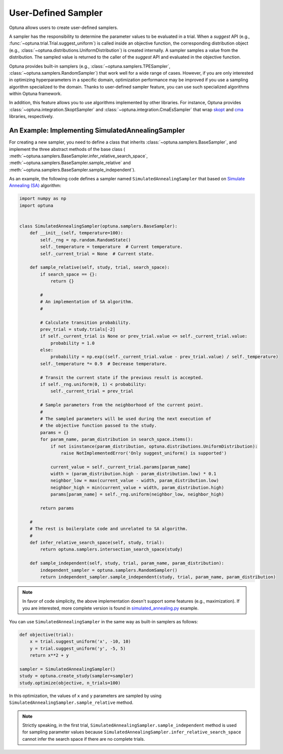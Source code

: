.. _sampler:

User-Defined Sampler
=====================

Optuna allows users to create user-defined samplers.

A sampler has the responsibility to determine the parameter values to be evaluated in a trial.
When a `suggest` API (e.g., :func:`~optuna.trial.Trial.suggest_uniform`) is called inside an objective function, the corresponding distribution object (e.g., :class:`~optuna.distributions.UniformDistribution`) is created internally. A sampler samples a value from the distribution. The sampled value is returned to the caller of the `suggest` API and evaluated in the objective function.

Optuna provides built-in samplers (e.g., :class:`~optuna.samplers.TPESampler`, :class:`~optuna.samplers.RandomSampler`) that work well for a wide range of cases.
However, if you are only interested in optimizing hyperparameters in a specific domain, optimization performance may be improved if you use a sampling algorithm specialized to the domain.
Thanks to user-defined sampler feature, you can use such specialized algorithms within Optuna framework.

In addition, this feature allows you to use algorithms implemented by other libraries.
For instance, Optuna provides :class:`~optuna.integration.SkoptSampler` and
:class:`~optuna.integration.CmaEsSampler` that wrap
`skopt <https://scikit-optimize.github.io/>`_ and `cma <http://cma.gforge.inria.fr/apidocs-pycma/cma.html>`_
libraries, respectively.


An Example: Implementing SimulatedAnnealingSampler
--------------------------------------------------

For creating a new sampler, you need to define a class that inherits :class:`~optuna.samplers.BaseSampler`,
and implement the three abstract methods of the base class (
:meth:`~optuna.samplers.BaseSampler.infer_relative_search_space`,
:meth:`~optuna.samplers.BaseSampler.sample_relative` and
:meth:`~optuna.samplers.BaseSampler.sample_independent`).

As an example, the following code defines a sampler named ``SimulatedAnnealingSampler`` that based on
`Simulate Annealing (SA) <https://en.wikipedia.org/wiki/Simulated_annealing>`_ algorithm:

.. code-block:: python

    import numpy as np
    import optuna


    class SimulatedAnnealingSampler(optuna.samplers.BaseSampler):
        def __init__(self, temperature=100):
            self._rng = np.random.RandomState()
            self._temperature = temperature  # Current temperature.
            self._current_trial = None  # Current state.

        def sample_relative(self, study, trial, search_space):
            if search_space == {}:
                return {}

            #
            # An implementation of SA algorithm.
            #

            # Calculate transition probability.
            prev_trial = study.trials[-2]
            if self._current_trial is None or prev_trial.value <= self._current_trial.value:
                probability = 1.0
            else:
                probability = np.exp((self._current_trial.value - prev_trial.value) / self._temperature)
            self._temperature *= 0.9  # Decrease temperature.

            # Transit the current state if the previous result is accepted.
            if self._rng.uniform(0, 1) < probability:
                self._current_trial = prev_trial

            # Sample parameters from the neighborhood of the current point.
            #
            # The sampled parameters will be used during the next execution of
            # the objective function passed to the study.
            params = {}
            for param_name, param_distribution in search_space.items():
                if not isinstance(param_distribution, optuna.distributions.UniformDistribution):
                    raise NotImplementedError('Only suggest_uniform() is supported')

                current_value = self._current_trial.params[param_name]
                width = (param_distribution.high - param_distribution.low) * 0.1
                neighbor_low = max(current_value - width, param_distribution.low)
                neighbor_high = min(current_value + width, param_distribution.high)
                params[param_name] = self._rng.uniform(neighbor_low, neighbor_high)

            return params

        #
        # The rest is boilerplate code and unrelated to SA algorithm.
        #
        def infer_relative_search_space(self, study, trial):
            return optuna.samplers.intersection_search_space(study)

        def sample_independent(self, study, trial, param_name, param_distribution):
            independent_sampler = optuna.samplers.RandomSampler()
            return independent_sampler.sample_independent(study, trial, param_name, param_distribution)


.. note::
   In favor of code simplicity, the above implementation doesn't support some features (e.g., maximization).
   If you are interested, more complete version is found in
   `simulated_annealing.py
   <https://github.com/pfnet/optuna/blob/master/examples/samplers/simulated_annealing_sampler.py>`_
   example.


You can use ``SimulatedAnnealingSampler`` in the same way as built-in samplers as follows:

.. code-block:: python

    def objective(trial):
        x = trial.suggest_uniform('x', -10, 10)
        y = trial.suggest_uniform('y', -5, 5)
        return x**2 + y

    sampler = SimulatedAnnealingSampler()
    study = optuna.create_study(sampler=sampler)
    study.optimize(objective, n_trials=100)


In this optimization, the values of ``x`` and ``y`` parameters are sampled by using
``SimulatedAnnealingSampler.sample_relative`` method.

.. note::
    Strictly speaking, in the first trial,
    ``SimulatedAnnealingSampler.sample_independent`` method is used for sampling parameter values
    because ``SimulatedAnnealingSampler.infer_relative_search_space`` cannot infer the search space
    if there are no complete trials.
